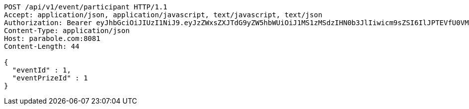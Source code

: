 [source,http,options="nowrap"]
----
POST /api/v1/event/participant HTTP/1.1
Accept: application/json, application/javascript, text/javascript, text/json
Authorization: Bearer eyJhbGciOiJIUzI1NiJ9.eyJzZWxsZXJTdG9yZW5hbWUiOiJ1MS1zMSdzIHN0b3JlIiwicm9sZSI6IlJPTEVfU0VMTEVSIiwic2VsbGVySWQiOjEsInBob25lIjoiMDEwNTc3ODUwMjMiLCJuaWNrbmFtZSI6InRlc3QiLCJ1c2VySWQiOjEsImVtYWlsIjoidGVzdEB0ZXN0LmNvbSIsInVzZXJuYW1lIjoidGVzdCIsImlhdCI6MTY2ODQxMDYwNiwiZXhwIjoxNjY4NDk3MDA2fQ.fyAqUxldrU_cSadbVXFop7DlKQHgri69Lm6l_d1tpho
Content-Type: application/json
Host: parabole.com:8081
Content-Length: 44

{
  "eventId" : 1,
  "eventPrizeId" : 1
}
----